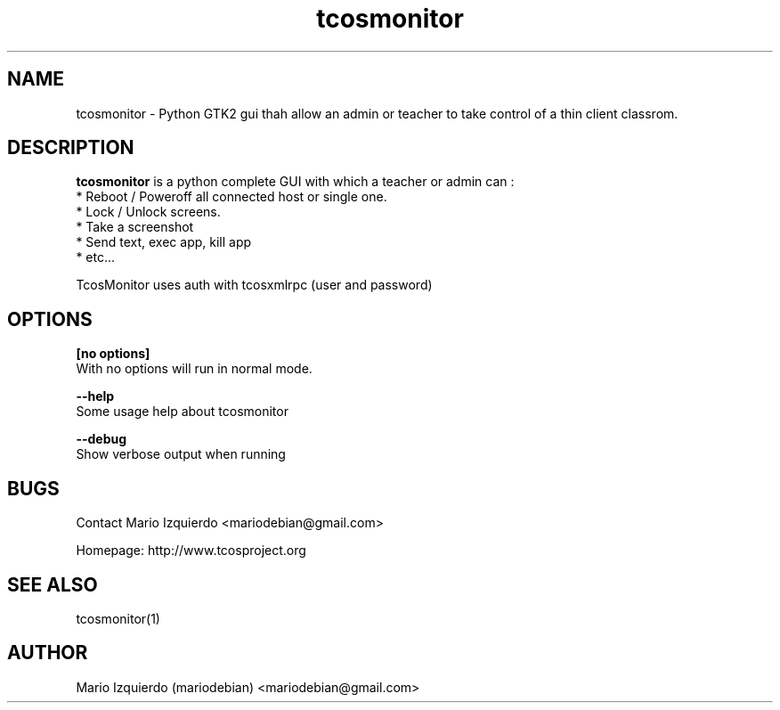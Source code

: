 .TH tcosmonitor 1 "Mar 11, 2007" "tcosmonitor man page"

.SH NAME
tcosmonitor \- Python GTK2 gui thah allow an admin or teacher to take control of a thin client classrom.

.SH DESCRIPTION

.PP
\fBtcosmonitor\fP is a python complete GUI with which a teacher or admin can :
 * Reboot / Poweroff all connected host or single one.
 * Lock / Unlock screens.
 * Take a screenshot
 * Send text, exec app, kill app
 * etc...

TcosMonitor uses auth with tcosxmlrpc (user and password)

.SH OPTIONS
.B [no options]
 With no options will run in normal mode.

.B --help
 Some usage help about tcosmonitor

.B --debug
 Show verbose output when running

.SH BUGS
Contact Mario Izquierdo <mariodebian@gmail.com>

Homepage: http://www.tcosproject.org

.SH SEE ALSO
tcosmonitor(1)

.SH AUTHOR
Mario Izquierdo (mariodebian) <mariodebian@gmail.com>
